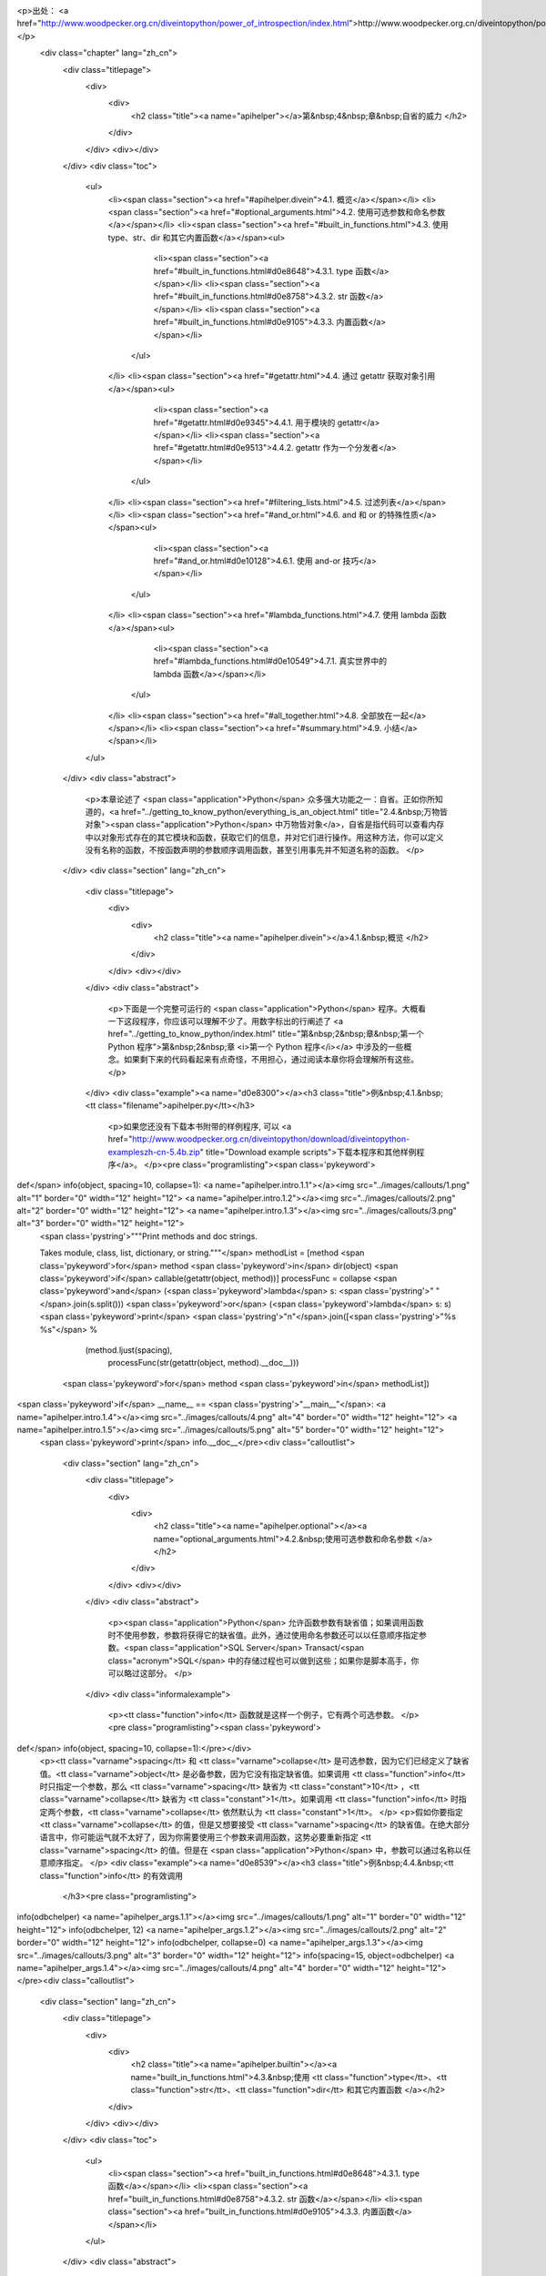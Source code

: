 <p>出处： <a href="http://www.woodpecker.org.cn/diveintopython/power_of_introspection/index.html">http://www.woodpecker.org.cn/diveintopython/power_of_introspection/index.html</a></p>
      <div class="chapter" lang="zh_cn">
         <div class="titlepage">
            <div>
               <div>
                  <h2 class="title"><a name="apihelper"></a>第&nbsp;4&nbsp;章&nbsp;自省的威力
                  </h2>
               </div>
            </div>
            <div></div>
         </div>
         <div class="toc">
            <ul>
               <li><span class="section"><a href="#apihelper.divein">4.1. 概览</a></span></li>
               <li><span class="section"><a href="#optional_arguments.html">4.2. 使用可选参数和命名参数</a></span></li>
               <li><span class="section"><a href="#built_in_functions.html">4.3. 使用 type、str、dir 和其它内置函数</a></span><ul>
                     <li><span class="section"><a href="#built_in_functions.html#d0e8648">4.3.1. type 函数</a></span></li>
                     <li><span class="section"><a href="#built_in_functions.html#d0e8758">4.3.2. str 函数</a></span></li>
                     <li><span class="section"><a href="#built_in_functions.html#d0e9105">4.3.3. 内置函数</a></span></li>
                  </ul>
               </li>
               <li><span class="section"><a href="#getattr.html">4.4. 通过 getattr 获取对象引用</a></span><ul>
                     <li><span class="section"><a href="#getattr.html#d0e9345">4.4.1. 用于模块的 getattr</a></span></li>
                     <li><span class="section"><a href="#getattr.html#d0e9513">4.4.2. getattr 作为一个分发者</a></span></li>
                  </ul>
               </li>
               <li><span class="section"><a href="#filtering_lists.html">4.5. 过滤列表</a></span></li>
               <li><span class="section"><a href="#and_or.html">4.6. and 和 or 的特殊性质</a></span><ul>
                     <li><span class="section"><a href="#and_or.html#d0e10128">4.6.1. 使用 and-or 技巧</a></span></li>
                  </ul>
               </li>
               <li><span class="section"><a href="#lambda_functions.html">4.7. 使用 lambda 函数</a></span><ul>
                     <li><span class="section"><a href="#lambda_functions.html#d0e10549">4.7.1. 真实世界中的 lambda 函数</a></span></li>
                  </ul>
               </li>
               <li><span class="section"><a href="#all_together.html">4.8. 全部放在一起</a></span></li>
               <li><span class="section"><a href="#summary.html">4.9. 小结</a></span></li>
            </ul>
         </div>
         <div class="abstract">
            <p>本章论述了 <span class="application">Python</span> 众多强大功能之一：自省。正如你所知道的，<a href="../getting_to_know_python/everything_is_an_object.html" title="2.4.&nbsp;万物皆对象"><span class="application">Python</span> 中万物皆对象</a>，自省是指代码可以查看内存中以对象形式存在的其它模块和函数，获取它们的信息，并对它们进行操作。用这种方法，你可以定义没有名称的函数，不按函数声明的参数顺序调用函数，甚至引用事先并不知道名称的函数。
            </p>
         </div>
         <div class="section" lang="zh_cn">
            <div class="titlepage">
               <div>
                  <div>
                     <h2 class="title"><a name="apihelper.divein"></a>4.1.&nbsp;概览
                     </h2>
                  </div>
               </div>
               <div></div>
            </div>
            <div class="abstract">
               <p>下面是一个完整可运行的 <span class="application">Python</span> 程序。大概看一下这段程序，你应该可以理解不少了。用数字标出的行阐述了 <a href="../getting_to_know_python/index.html" title="第&nbsp;2&nbsp;章&nbsp;第一个 Python 程序">第&nbsp;2&nbsp;章 <i>第一个 Python 程序</i></a> 中涉及的一些概念。如果剩下来的代码看起来有点奇怪，不用担心，通过阅读本章你将会理解所有这些。
               </p>
            </div>
            <div class="example"><a name="d0e8300"></a><h3 class="title">例&nbsp;4.1.&nbsp;<tt class="filename">apihelper.py</tt></h3>
               <p>如果您还没有下载本书附带的样例程序, 可以 <a href="http://www.woodpecker.org.cn/diveintopython/download/diveintopython-exampleszh-cn-5.4b.zip" title="Download example scripts">下载本程序和其他样例程序</a>。
               </p><pre class="programlisting"><span class='pykeyword'>
def</span> info(object, spacing=10, collapse=1): <a name="apihelper.intro.1.1"></a><img src="../images/callouts/1.png" alt="1" border="0" width="12" height="12"> <a name="apihelper.intro.1.2"></a><img src="../images/callouts/2.png" alt="2" border="0" width="12" height="12"> <a name="apihelper.intro.1.3"></a><img src="../images/callouts/3.png" alt="3" border="0" width="12" height="12">
    <span class='pystring'>"""Print methods and doc strings.
    
    Takes module, class, list, dictionary, or string."""</span>
    methodList = [method <span class='pykeyword'>for</span> method <span class='pykeyword'>in</span> dir(object) <span class='pykeyword'>if</span> callable(getattr(object, method))]
    processFunc = collapse <span class='pykeyword'>and</span> (<span class='pykeyword'>lambda</span> s: <span class='pystring'>" "</span>.join(s.split())) <span class='pykeyword'>or</span> (<span class='pykeyword'>lambda</span> s: s)
    <span class='pykeyword'>print</span> <span class='pystring'>"\n"</span>.join([<span class='pystring'>"%s %s"</span> %
                      (method.ljust(spacing),
                       processFunc(str(getattr(object, method).__doc__)))
                     <span class='pykeyword'>for</span> method <span class='pykeyword'>in</span> methodList])

<span class='pykeyword'>if</span> __name__ == <span class='pystring'>"__main__"</span>:                <a name="apihelper.intro.1.4"></a><img src="../images/callouts/4.png" alt="4" border="0" width="12" height="12"> <a name="apihelper.intro.1.5"></a><img src="../images/callouts/5.png" alt="5" border="0" width="12" height="12">
    <span class='pykeyword'>print</span> info.__doc__</pre><div class="calloutlist">
                  
      <div class="section" lang="zh_cn">
         <div class="titlepage">
            <div>
               <div>
                  <h2 class="title"><a name="apihelper.optional"></a><a name="optional_arguments.html">4.2.&nbsp;使用可选参数和命名参数
                  </a></h2>
               </div>
            </div>
            <div></div>
         </div>
         <div class="abstract">
            <p><span class="application">Python</span> 允许函数参数有缺省值；如果调用函数时不使用参数，参数将获得它的缺省值。此外，通过使用命名参数还可以以任意顺序指定参数。<span class="application">SQL Server</span> Transact/<span class="acronym">SQL</span> 中的存储过程也可以做到这些；如果你是脚本高手，你可以略过这部分。
            </p>
         </div>
         <div class="informalexample">
            <p><tt class="function">info</tt> 函数就是这样一个例子，它有两个可选参数。
            </p><pre class="programlisting"><span class='pykeyword'>
def</span> info(object, spacing=10, collapse=1):</pre></div>
         <p><tt class="varname">spacing</tt> 和 <tt class="varname">collapse</tt> 是可选参数，因为它们已经定义了缺省值。<tt class="varname">object</tt> 是必备参数，因为它没有指定缺省值。如果调用 <tt class="function">info</tt> 时只指定一个参数，那么 <tt class="varname">spacing</tt> 缺省为 <tt class="constant">10</tt> ，<tt class="varname">collapse</tt> 缺省为 <tt class="constant">1</tt>。如果调用 <tt class="function">info</tt> 时指定两个参数，<tt class="varname">collapse</tt> 依然默认为 <tt class="constant">1</tt>。
         </p>
         <p>假如你要指定 <tt class="varname">collapse</tt> 的值，但是又想要接受 <tt class="varname">spacing</tt> 的缺省值。在绝大部分语言中，你可能运气就不太好了，因为你需要使用三个参数来调用函数，这势必要重新指定 <tt class="varname">spacing</tt> 的值。但是在 <span class="application">Python</span> 中，参数可以通过名称以任意顺序指定。
         </p>
         <div class="example"><a name="d0e8539"></a><h3 class="title">例&nbsp;4.4.&nbsp;<tt class="function">info</tt> 的有效调用
            </h3><pre class="programlisting">
info(odbchelper)                    <a name="apihelper_args.1.1"></a><img src="../images/callouts/1.png" alt="1" border="0" width="12" height="12">
info(odbchelper, 12)                <a name="apihelper_args.1.2"></a><img src="../images/callouts/2.png" alt="2" border="0" width="12" height="12">
info(odbchelper, collapse=0)        <a name="apihelper_args.1.3"></a><img src="../images/callouts/3.png" alt="3" border="0" width="12" height="12">
info(spacing=15, object=odbchelper) <a name="apihelper_args.1.4"></a><img src="../images/callouts/4.png" alt="4" border="0" width="12" height="12"></pre><div class="calloutlist">
               
      <div class="section" lang="zh_cn">
         <div class="titlepage">
            <div>
               <div>
                  <h2 class="title"><a name="apihelper.builtin"></a><a name="built_in_functions.html">4.3.&nbsp;使用 <tt class="function">type</tt>、<tt class="function">str</tt>、<tt class="function">dir</tt> 和其它内置函数
                  </a></h2>
               </div>
            </div>
            <div></div>
         </div>
         <div class="toc">
            <ul>
               <li><span class="section"><a href="built_in_functions.html#d0e8648">4.3.1. type 函数</a></span></li>
               <li><span class="section"><a href="built_in_functions.html#d0e8758">4.3.2. str 函数</a></span></li>
               <li><span class="section"><a href="built_in_functions.html#d0e9105">4.3.3. 内置函数</a></span></li>
            </ul>
         </div>
         <div class="abstract">
            <p><span class="application">Python</span> 有小部分相当有用的内置函数。除这些函数之外，其它所有的函数都被分到了各个模块中。其实这是一个非常明智的设计策略，避免了核心语言变得像其它脚本语言一样臃肿 (咳 咳，<span class="application">Visual Basic</span>)。
            </p>
         </div>
         <div class="section" lang="zh_cn">
            <div class="titlepage">
               <div>
                  <div>
                     <h3 class="title"><a name="d0e8648"></a>4.3.1.&nbsp;<tt class="function">type</tt> 函数
                     </h3>
                  </div>
               </div>
               <div></div>
            </div>
            <p><tt class="function">type</tt> 函数返回任意对象的数据类型。在 <tt class="filename">types</tt> 模块中列出了可能的数据类型。这对于处理多种数据类型的帮助者函数 <sup>[<a name="d0e8660" href="#ftn.d0e8660">1</a>]</sup> 非常有用。
            </p>
            <div class="example"><a name="apihelper.type.intro"></a><h3 class="title">例&nbsp;4.5.&nbsp;<tt class="function">type</tt> 介绍
               </h3><pre class="screen"><tt class="prompt">&gt;&gt;&gt; </tt><span class="userinput">type(1)</span>           <a name="apihelper.builtin.1.1"></a><img src="../images/callouts/1.png" alt="1" border="0" width="12" height="12">
<span class="computeroutput">&lt;type 'int'&gt;</span>
<tt class="prompt">&gt;&gt;&gt; </tt><span class="userinput">li = []</span>
<tt class="prompt">&gt;&gt;&gt; </tt><span class="userinput">type(li)</span>          <a name="apihelper.builtin.1.2"></a><img src="../images/callouts/2.png" alt="2" border="0" width="12" height="12">
<span class="computeroutput">&lt;type 'list'&gt;</span>
<tt class="prompt">&gt;&gt;&gt; </tt><span class="userinput"><span class='pykeyword'>import</span> odbchelper</span>
<tt class="prompt">&gt;&gt;&gt; </tt><span class="userinput">type(odbchelper)</span>  <a name="apihelper.builtin.1.3"></a><img src="../images/callouts/3.png" alt="3" border="0" width="12" height="12">
<span class="computeroutput">&lt;type 'module'&gt;</span>
<tt class="prompt">&gt;&gt;&gt; </tt><span class="userinput"><span class='pykeyword'>import</span> types</span>      <a name="apihelper.builtin.1.4"></a><img src="../images/callouts/4.png" alt="4" border="0" width="12" height="12">
<tt class="prompt">&gt;&gt;&gt; </tt><span class="userinput">type(odbchelper) == types.ModuleType</span>
<span class="computeroutput">True</span></pre><div class="calloutlist">
                  
      <div class="section" lang="zh_cn">
         <div class="titlepage">
            <div>
               <div>
                  <h2 class="title"><a name="apihelper.getattr"></a><a name="getattr.html">4.4.&nbsp;通过 <tt class="function">getattr</tt> 获取对象引用
                  </a></h2>
               </div>
            </div>
            <div></div>
         </div>
         <div class="toc">
            <ul>
               <li><span class="section"><a href="getattr.html#d0e9345">4.4.1. 用于模块的 getattr</a></span></li>
               <li><span class="section"><a href="getattr.html#d0e9513">4.4.2. getattr 作为一个分发者</a></span></li>
            </ul>
         </div>
         <div class="abstract">
            <p>你已经知道 <a href="../getting_to_know_python/everything_is_an_object.html" title="2.4.&nbsp;万物皆对象"><span class="application">Python</span> 函数是对象</a>。你不知道的是，使用 <tt class="function">getattr</tt> 函数，可以得到一个直到运行时才知道名称的函数的引用。
            </p>
         </div>
         <div class="example"><a name="apihelper.getattr.intro"></a><h3 class="title">例&nbsp;4.10.&nbsp;<tt class="function">getattr</tt> 介绍
            </h3><pre class="screen"><tt class="prompt">&gt;&gt;&gt; </tt><span class="userinput">li = [<span class='pystring'>"Larry"</span>, <span class='pystring'>"Curly"</span>]</span>
<tt class="prompt">&gt;&gt;&gt; </tt><span class="userinput">li.pop</span>                       <a name="apihelper.getattr.1.1"></a><img src="../images/callouts/1.png" alt="1" border="0" width="12" height="12">
<span class="computeroutput">&lt;built-in method pop of list object at 010DF884&gt;</span>
<tt class="prompt">&gt;&gt;&gt; </tt><span class="userinput">getattr(li, <span class='pystring'>"pop"</span>)</span>           <a name="apihelper.getattr.1.2"></a><img src="../images/callouts/2.png" alt="2" border="0" width="12" height="12">
<span class="computeroutput">&lt;built-in method pop of list object at 010DF884&gt;</span>
<tt class="prompt">&gt;&gt;&gt; </tt><span class="userinput">getattr(li, <span class='pystring'>"append"</span>)(<span class='pystring'>"Moe"</span>)</span> <a name="apihelper.getattr.1.3"></a><img src="../images/callouts/3.png" alt="3" border="0" width="12" height="12">
<tt class="prompt">&gt;&gt;&gt; </tt><span class="userinput">li</span>
<span class="computeroutput">["Larry", "Curly", "Moe"]</span>
<tt class="prompt">&gt;&gt;&gt; </tt><span class="userinput">getattr({}, <span class='pystring'>"clear"</span>)</span>         <a name="apihelper.getattr.1.4"></a><img src="../images/callouts/4.png" alt="4" border="0" width="12" height="12">
<span class="computeroutput">&lt;built-in method clear of dictionary object at 00F113D4&gt;</span>
<tt class="prompt">&gt;&gt;&gt; </tt><span class="userinput">getattr((), <span class='pystring'>"pop"</span>)</span>           <a name="apihelper.getattr.1.5"></a><img src="../images/callouts/5.png" alt="5" border="0" width="12" height="12">
<span class="traceback">Traceback (innermost last):
  File "&lt;interactive input&gt;", line 1, in ?
AttributeError: 'tuple' object has no attribute 'pop'</span></pre><div class="calloutlist">
               
      <div class="section" lang="zh_cn">
         <div class="titlepage">
            <div>
               <div>
                  <h2 class="title"><a name="apihelper.filter"></a><a name="filtering_lists.html">4.5.&nbsp;过滤列表
                  </a></h2>
               </div>
            </div>
            <div></div>
         </div>
         <div class="abstract">
            <p>如你所知，<span class="application">Python</span> 具有通过列表解析 (<a href="../native_data_types/mapping_lists.html" title="3.6.&nbsp;映射 list">第&nbsp;3.6&nbsp;节 “映射 list”</a>) 将列表映射到其它列表的强大能力。这种能力同过滤机制结合使用，使列表中的有些元素被映射的同时跳过另外一些元素。
            </p>
         </div>
         <div class="informalexample">
            <p>过滤列表语法：</p><pre class="programlisting">
[<i class="replaceable"><tt>mapping-expression</tt></i><span class='pykeyword'> for</span> <i class="replaceable"><tt>element</tt></i><span class='pykeyword'> in</span> <i class="replaceable"><tt>source-list</tt></i><span class='pykeyword'> if</span> <i class="replaceable"><tt>filter-expression</tt></i>]</pre></div>
         <p>这是你所知所爱的<a href="../native_data_types/mapping_lists.html" title="3.6.&nbsp;映射 list">列表解析</a>的扩展。前三部分都是相同的；最后一部分，以 <tt class="literal">if</tt> 开头的是过滤器表达式。过滤器表达式可以是返回值为真或者假的任何表达式 (在 <span class="application">Python</span> 中是<a href="../native_data_types/lists.html#tip.boolean">几乎任何东西</a>)。任何经过滤器表达式演算值为真的元素都可以包含在映射中。其它的元素都将忽略，它们不会进入映射表达式，更不会包含在输出列表中。
         </p>
         <div class="example"><a name="d0e9689"></a><h3 class="title">例&nbsp;4.14.&nbsp;列表过滤介绍</h3><pre class="screen"><tt class="prompt">&gt;&gt;&gt; </tt><span class="userinput">li = [<span class='pystring'>"a"</span>, <span class='pystring'>"mpilgrim"</span>, <span class='pystring'>"foo"</span>, <span class='pystring'>"b"</span>, <span class='pystring'>"c"</span>, <span class='pystring'>"b"</span>, <span class='pystring'>"d"</span>, <span class='pystring'>"d"</span>]</span>
<tt class="prompt">&gt;&gt;&gt; </tt><span class="userinput">[elem <span class='pykeyword'>for</span> elem <span class='pykeyword'>in</span> li <span class='pykeyword'>if</span> len(elem) &gt; 1]</span>       <a name="apihelper.filter.1.1"></a><img src="../images/callouts/1.png" alt="1" border="0" width="12" height="12">
<span class="computeroutput">['mpilgrim', 'foo']</span>
<tt class="prompt">&gt;&gt;&gt; </tt><span class="userinput">[elem <span class='pykeyword'>for</span> elem <span class='pykeyword'>in</span> li <span class='pykeyword'>if</span> elem != <span class='pystring'>"b"</span>]</span>         <a name="apihelper.filter.1.2"></a><img src="../images/callouts/2.png" alt="2" border="0" width="12" height="12">
<span class="computeroutput">['a', 'mpilgrim', 'foo', 'c', 'd', 'd']</span>
<tt class="prompt">&gt;&gt;&gt; </tt><span class="userinput">[elem <span class='pykeyword'>for</span> elem <span class='pykeyword'>in</span> li <span class='pykeyword'>if</span> li.count(elem) == 1]</span> <a name="apihelper.filter.1.3"></a><img src="../images/callouts/3.png" alt="3" border="0" width="12" height="12">
<span class="computeroutput">['a', 'mpilgrim', 'foo', 'c']</span></pre><div class="calloutlist">
               
      <div class="section" lang="zh_cn">
         <div class="titlepage">
            <div>
               <div>
                  <h2 class="title"><a name="apihelper.andor"></a><a name="and_or.html">4.6.&nbsp;<tt class="literal">and</tt> 和 <tt class="literal">or</tt> 的特殊性质
                  </a></h2>
               </div>
            </div>
            <div></div>
         </div>
         <div class="toc">
            <ul>
               <li><span class="section"><a href="and_or.html#d0e10128">4.6.1. 使用 and-or 技巧</a></span></li>
            </ul>
         </div>
         <div class="abstract">
            <p>在<span class="application">Python</span> 中，<tt class="literal">and</tt> 和 <tt class="literal">or</tt> 执行布尔逻辑演算，如你所期待的一样。但是它们并不返回布尔值，而是返回它们实际进行比较的值之一。
            </p>
         </div>
         <div class="example"><a name="apihelper.andor.intro.example"></a><h3 class="title">例&nbsp;4.15.&nbsp;<tt class="literal">and</tt> 介绍
            </h3><pre class="screen"><tt class="prompt">&gt;&gt;&gt; </tt><span class="userinput"><span class='pystring'>'a'</span> <span class='pykeyword'>and</span> <span class='pystring'>'b'</span></span>         <a name="apihelper.andor.1.1"></a><img src="../images/callouts/1.png" alt="1" border="0" width="12" height="12">
<span class="computeroutput">'b'</span>
<tt class="prompt">&gt;&gt;&gt; </tt><span class="userinput"><span class='pystring'>''</span> <span class='pykeyword'>and</span> <span class='pystring'>'b'</span></span>          <a name="apihelper.andor.1.2"></a><img src="../images/callouts/2.png" alt="2" border="0" width="12" height="12">
<span class="computeroutput">''</span>
<tt class="prompt">&gt;&gt;&gt; </tt><span class="userinput"><span class='pystring'>'a'</span> <span class='pykeyword'>and</span> <span class='pystring'>'b'</span> <span class='pykeyword'>and</span> <span class='pystring'>'c'</span></span> <a name="apihelper.andor.1.3"></a><img src="../images/callouts/3.png" alt="3" border="0" width="12" height="12">
<span class="computeroutput">'c'</span></pre><div class="calloutlist">
               
      <div class="section" lang="zh_cn">
         <div class="titlepage">
            <div>
               <div>
                  <h2 class="title"><a name="apihelper.lambda"></a><a name="lambda_functions.html">4.7.&nbsp;使用 <tt class="literal">lambda</tt> 函数
                  </a></h2>
               </div>
            </div>
            <div></div>
         </div>
         <div class="toc">
            <ul>
               <li><span class="section"><a href="lambda_functions.html#d0e10549">4.7.1. 真实世界中的 lambda 函数</a></span></li>
            </ul>
         </div>
         <div class="abstract">
            <p><span class="application">Python</span> 支持一种有趣的语法，它允许你快速定义单行的最小函数。这些叫做 <tt class="literal">lambda</tt> 的函数，是从 <span class="application">Lisp</span> 借用来的，可以用在任何需要函数的地方。
            </p>
         </div>
         <div class="example"><a name="d0e10455"></a><h3 class="title">例&nbsp;4.20.&nbsp;<tt class="literal">lambda</tt> 函数介绍
            </h3><pre class="screen"><tt class="prompt">&gt;&gt;&gt; </tt><span class="userinput"><span class='pykeyword'>def</span><span class='pyclass'> f</span>(x):</span>
<tt class="prompt">...     </tt><span class="userinput"><span class='pykeyword'>return</span> x*2</span>
<tt class="prompt">...     </tt><span class="userinput"></span>
<tt class="prompt">&gt;&gt;&gt; </tt><span class="userinput">f(3)</span>
<span class="computeroutput">6</span>
<tt class="prompt">&gt;&gt;&gt; </tt><span class="userinput">g = <span class='pykeyword'>lambda</span> x: x*2</span>  <a name="apihelper.lambda.1.2"></a><img src="../images/callouts/1.png" alt="1" border="0" width="12" height="12">
<tt class="prompt">&gt;&gt;&gt; </tt><span class="userinput">g(3)</span>
<span class="computeroutput">6</span>
<tt class="prompt">&gt;&gt;&gt; </tt><span class="userinput"><span class='pykeyword'>(lambda</span> x: x*2)(3)</span> <a name="apihelper.lambda.1.3"></a><img src="../images/callouts/2.png" alt="2" border="0" width="12" height="12">
<span class="computeroutput">6</span></pre><div class="calloutlist">
               
      <div class="section" lang="zh_cn">
         <div class="titlepage">
            <div>
               <div>
                  <h2 class="title"><a name="apihelper.alltogether"></a><a name="all_together.html">4.8.&nbsp;全部放在一起
                  </a></h2>
               </div>
            </div>
            <div></div>
         </div>
         <div class="abstract">
            <p>最后一行代码是唯一还没有解释过的，它完成全部的工作。但是现在工作已经简单了，因为所需要的每件事都已经按照需求建立好了。所有的多米诺骨牌已经就位，到了将它们推倒的时候了。</p>
         </div>
         <div class="informalexample">
            <p>下面是 <tt class="filename">apihelper.py</tt> 的关键
            </p><pre class="programlisting">
    <span class='pykeyword'>print</span> <span class='pystring'>"\n"</span>.join([<span class='pystring'>"%s %s"</span> %
                      (method.ljust(spacing),
                       processFunc(str(getattr(object, method).__doc__)))
                     <span class='pykeyword'>for</span> method <span class='pykeyword'>in</span> methodList])</pre></div>
         <p>注意这是一条命令，被分隔成了多行，但是并没有使用续行符 (<tt class="literal">\</tt>)。还记得我说过<a href="../native_data_types/declaring_variables.html#tip.implicitmultiline">一些表达式可以分割成多行</a>而不需要使用反斜线吗？列表解析就是这些表达式之一，因为整个表达式包括在方括号里。
         </p>
         <p>现在，让我们从后向前分析。</p><pre class="programlisting"><span class='pykeyword'>
for</span> method <span class='pykeyword'>in</span> methodList</pre><p>告诉我们这是一个<a href="../native_data_types/mapping_lists.html" title="3.6.&nbsp;映射 list">列表解析</a>。如你所知 <tt class="varname">methodList</tt> 是 <tt class="varname">object</tt> 中<a href="filtering_lists.html#apihelper.filter.care">所有你关心的方法</a>的一个列表。所以你正在使用 <tt class="varname">method</tt> 遍历列表。
         </p>
         <div class="example"><a name="d0e10827"></a><h3 class="title">例&nbsp;4.22.&nbsp;动态得到 <tt class="literal">doc string</tt> 
            </h3><pre class="screen"><tt class="prompt">&gt;&gt;&gt; </tt><span class="userinput"><span class='pykeyword'>import</span> odbchelper</span>
<tt class="prompt">&gt;&gt;&gt; </tt><span class="userinput">object = odbchelper</span>                   <a name="apihelper.alltogether.1.1"></a><img src="../images/callouts/1.png" alt="1" border="0" width="12" height="12">
<tt class="prompt">&gt;&gt;&gt; </tt><span class="userinput">method = <span class='pystring'>'buildConnectionString'</span></span>      <a name="apihelper.alltogether.1.2"></a><img src="../images/callouts/2.png" alt="2" border="0" width="12" height="12">
<tt class="prompt">&gt;&gt;&gt; </tt><span class="userinput">getattr(object, method)</span>               <a name="apihelper.alltogether.1.3"></a><img src="../images/callouts/3.png" alt="3" border="0" width="12" height="12">
<span class="computeroutput">&lt;function buildConnectionString at 010D6D74&gt;</span>
<tt class="prompt">&gt;&gt;&gt; </tt><span class="userinput"><span class='pykeyword'>print</span> getattr(object, method).__doc__</span> <a name="apihelper.alltogether.1.4"></a><img src="../images/callouts/4.png" alt="4" border="0" width="12" height="12">
<span class="computeroutput">Build a connection string from a dictionary of parameters.

    Returns string.</span></pre><div class="calloutlist">
               
      <div class="section" lang="zh_cn">
         <div class="titlepage">
            <div>
               <div>
                  <h2 class="title"><a name="apihelper.summary"></a><a name="summary.html">4.9.&nbsp;小结
                  </a></h2>
               </div>
            </div>
            <div></div>
         </div>
         <div class="abstract">
            <p><tt class="filename">apihelper.py</tt> 程序和它的输出现在应该非常清晰了。
            </p>
         </div>
         <div class="informalexample"><pre class="programlisting"><span class='pykeyword'>
def</span> info(object, spacing=10, collapse=1):
    <span class='pystring'>"""Print methods and doc strings.
    
    Takes module, class, list, dictionary, or string."""</span>
    methodList = [method <span class='pykeyword'>for</span> method <span class='pykeyword'>in</span> dir(object) <span class='pykeyword'>if</span> callable(getattr(object, method))]
    processFunc = collapse <span class='pykeyword'>and</span> (<span class='pykeyword'>lambda</span> s: <span class='pystring'>" "</span>.join(s.split())) <span class='pykeyword'>or</span> (<span class='pykeyword'>lambda</span> s: s)
    <span class='pykeyword'>print</span> <span class='pystring'>"\n"</span>.join([<span class='pystring'>"%s %s"</span> %
                      (method.ljust(spacing),
                       processFunc(str(getattr(object, method).__doc__)))
                     <span class='pykeyword'>for</span> method <span class='pykeyword'>in</span> methodList])

<span class='pykeyword'>if</span> __name__ == <span class='pystring'>"__main__"</span>:
    <span class='pykeyword'>print</span> info.__doc__</pre></div>
         <div class="informalexample">
            <p><tt class="filename">apihelper.py</tt> 的输出：
            </p><pre class="screen"><tt class="prompt">&gt;&gt;&gt; </tt><span class="userinput"><span class='pykeyword'>from</span> apihelper <span class='pykeyword'>import</span> info</span>
<tt class="prompt">&gt;&gt;&gt; </tt><span class="userinput">li = []</span>
<tt class="prompt">&gt;&gt;&gt; </tt><span class="userinput">info(li)</span>
<span class="computeroutput">append     L.append(object) -- append object to end
count      L.count(value) -&gt; integer -- return number of occurrences of value
extend     L.extend(list) -- extend list by appending list elements
index      L.index(value) -&gt; integer -- return index of first occurrence of value
insert     L.insert(index, object) -- insert object before index
pop        L.pop([index]) -&gt; item -- remove and return item at index (default last)
remove     L.remove(value) -- remove first occurrence of value
reverse    L.reverse() -- reverse *IN PLACE*
sort       L.sort([cmpfunc]) -- sort *IN PLACE*; if given, cmpfunc(x, y) -&gt; -1, 0, 1</span></pre></div>
         <div class="highlights">
            <p>在研究下一章前，确保你可以无困难的完成下面这些事情：</p>
            <div class="itemizedlist">
               <ul>
                  <li>用<a href="optional_arguments.html" title="4.2.&nbsp;使用可选参数和命名参数">可选和命名参数</a>定义和调用函数
                  </li>
                  <li>用 <a href="built_in_functions.html#apihelper.str.intro" title="例&nbsp;4.6.&nbsp;str 介绍"><tt class="function">str</tt></a> 强制转换任意值为字符串形式
                  </li>
                  <li>用 <a href="getattr.html" title="4.4.&nbsp;通过 getattr 获取对象引用"><tt class="function">getattr</tt></a> 动态得到函数和其它属性的引用
                  </li>
                  <li>扩展列表解析语法实现<a href="filtering_lists.html" title="4.5.&nbsp;过滤列表">列表过滤</a></li>
                  <li>识别 <a href="and_or.html" title="4.6.&nbsp;and 和 or 的特殊性质"><tt class="literal">and-or</tt> 技巧</a>并安全地使用它
                  </li>
                  <li>定义 <a href="lambda_functions.html" title="4.7.&nbsp;使用 lambda 函数"><tt class="literal">lambda</tt> 函数</a></li>
                  <li><a href="lambda_functions.html#apihelper.funcassign">将函数赋值给变量</a>然后通过引用变量调用函数。我强调的已经够多了：这种思考方式对于提高对 <span class="application">Python</span> 的理解力至关重要。在本书中你会随处可见这种技术的更复杂的应用。
                  </li>
               </ul>
            </div>
         </div>
      </div>
      
